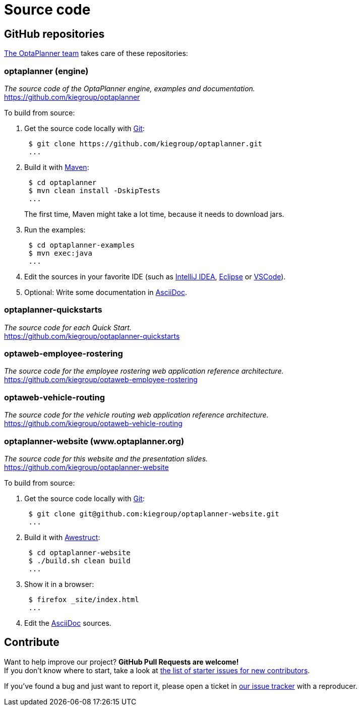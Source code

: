 = Source code
:awestruct-description: Build OptaPlanner or the website (optaplanner.org) from source.
:awestruct-layout: normalBase
:awestruct-priority: 0.8
:linkattrs:
:showtitle:

== GitHub repositories

link:../community/team.html[The OptaPlanner team] takes care of these repositories:

=== optaplanner (engine)

_The source code of the OptaPlanner engine, examples and documentation._ +
https://github.com/kiegroup/optaplanner

To build from source:

. Get the source code locally with http://git-scm.com/[Git]:
+
----
 $ git clone https://github.com/kiegroup/optaplanner.git
 ...
----

. Build it with http://maven.apache.org/[Maven]:
+
----
 $ cd optaplanner
 $ mvn clean install -DskipTests
 ...
----
+
The first time, Maven might take a lot time, because it needs to download jars.

. Run the examples:
+
----
 $ cd optaplanner-examples
 $ mvn exec:java
 ...
----

. Edit the sources in your favorite IDE (such as http://www.jetbrains.com/idea/[IntelliJ IDEA], http://www.eclipse.org/[Eclipse] or https://code.visualstudio.com/[VSCode]).

. Optional: Write some documentation in http://asciidoctor.org/docs/asciidoc-syntax-quick-reference/[AsciiDoc].

=== optaplanner-quickstarts

_The source code for each Quick Start._ +
https://github.com/kiegroup/optaplanner-quickstarts

=== optaweb-employee-rostering

_The source code for the employee rostering web application reference architecture._ +
https://github.com/kiegroup/optaweb-employee-rostering

=== optaweb-vehicle-routing

_The source code for the vehicle routing web application reference architecture._ +
https://github.com/kiegroup/optaweb-vehicle-routing

=== optaplanner-website (www.optaplanner.org)

_The source code for this website and the presentation slides._ +
https://github.com/kiegroup/optaplanner-website

To build from source:

. Get the source code locally with http://git-scm.com/[Git]:
+
----
 $ git clone git@github.com:kiegroup/optaplanner-website.git
 ...
----

. Build it with http://awestruct.org/[Awestruct]:
+
----
 $ cd optaplanner-website
 $ ./build.sh clean build
 ...
----

. Show it in a browser:
+
----
 $ firefox _site/index.html
 ...
----

. Edit the http://asciidoctor.org/docs/asciidoc-syntax-quick-reference/[AsciiDoc] sources.

== Contribute

Want to help improve our project? *GitHub Pull Requests are welcome!* +
If you don't know where to start, take a look at
https://issues.redhat.com/issues/?filter=12327406[the list of starter issues for new contributors].

If you've found a bug and just want to report it, please open a ticket in https://issues.redhat.com/projects/PLANNER[our issue tracker]
with a reproducer.
